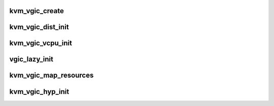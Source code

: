 .. -*- coding: utf-8; mode: rst -*-
.. src-file: virt/kvm/arm/vgic/vgic-init.c

.. _`kvm_vgic_create`:

kvm_vgic_create
===============

.. c:function:: int kvm_vgic_create(struct kvm *kvm, u32 type)

    triggered by the instantiation of the VGIC device by user space, either through the legacy KVM_CREATE_IRQCHIP ioctl (v2 only) or through the generic KVM_CREATE_DEVICE API ioctl. \ :c:func:`irqchip_in_kernel`\  tells you if this function succeeded or not.

    :param struct kvm \*kvm:
        kvm struct pointer

    :param u32 type:
        KVM_DEV_TYPE_ARM_VGIC_V[23]

.. _`kvm_vgic_dist_init`:

kvm_vgic_dist_init
==================

.. c:function:: int kvm_vgic_dist_init(struct kvm *kvm, unsigned int nr_spis)

    initialize the dist data structures

    :param struct kvm \*kvm:
        kvm struct pointer

    :param unsigned int nr_spis:
        number of spis, frozen by caller

.. _`kvm_vgic_vcpu_init`:

kvm_vgic_vcpu_init
==================

.. c:function:: void kvm_vgic_vcpu_init(struct kvm_vcpu *vcpu)

    initialize the vcpu data structures and enable the VCPU interface

    :param struct kvm_vcpu \*vcpu:
        the VCPU which's VGIC should be initialized

.. _`vgic_lazy_init`:

vgic_lazy_init
==============

.. c:function:: int vgic_lazy_init(struct kvm *kvm)

    Lazy init is only allowed if the GIC exposed to the guest is a GICv2. A GICv3 must be explicitly initialized by the guest using the KVM_DEV_ARM_VGIC_GRP_CTRL KVM_DEVICE group.

    :param struct kvm \*kvm:
        kvm struct pointer

.. _`kvm_vgic_map_resources`:

kvm_vgic_map_resources
======================

.. c:function:: int kvm_vgic_map_resources(struct kvm *kvm)

    called on the first VCPU run. Also map the virtual CPU interface into the VM. v2/v3 derivatives call vgic_init if not already done. \ :c:func:`vgic_ready`\  returns true if this function has succeeded.

    :param struct kvm \*kvm:
        kvm struct pointer

.. _`kvm_vgic_hyp_init`:

kvm_vgic_hyp_init
=================

.. c:function:: int kvm_vgic_hyp_init( void)

    populates the kvm_vgic_global_state variable according to the host GIC model. Accordingly calls either vgic_v2/v3_probe which registers the KVM_DEVICE that can be instantiated by a guest later on .

    :param  void:
        no arguments

.. This file was automatic generated / don't edit.

